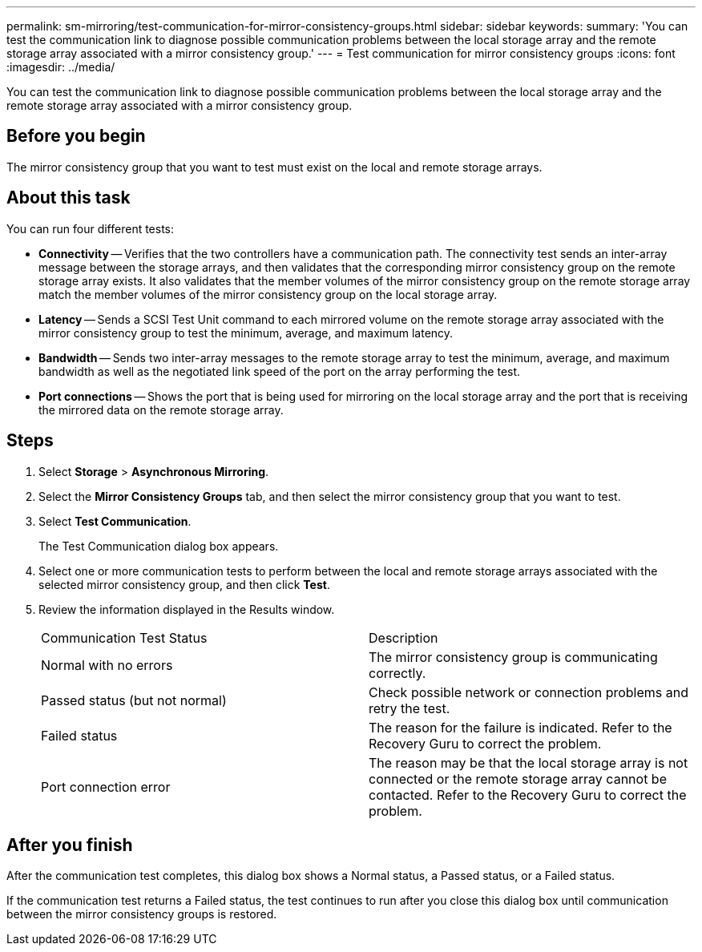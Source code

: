 ---
permalink: sm-mirroring/test-communication-for-mirror-consistency-groups.html
sidebar: sidebar
keywords: 
summary: 'You can test the communication link to diagnose possible communication problems between the local storage array and the remote storage array associated with a mirror consistency group.'
---
= Test communication for mirror consistency groups
:icons: font
:imagesdir: ../media/

[.lead]
You can test the communication link to diagnose possible communication problems between the local storage array and the remote storage array associated with a mirror consistency group.

== Before you begin

The mirror consistency group that you want to test must exist on the local and remote storage arrays.

== About this task

You can run four different tests:

* *Connectivity* -- Verifies that the two controllers have a communication path. The connectivity test sends an inter-array message between the storage arrays, and then validates that the corresponding mirror consistency group on the remote storage array exists. It also validates that the member volumes of the mirror consistency group on the remote storage array match the member volumes of the mirror consistency group on the local storage array.
* *Latency* -- Sends a SCSI Test Unit command to each mirrored volume on the remote storage array associated with the mirror consistency group to test the minimum, average, and maximum latency.
* *Bandwidth* -- Sends two inter-array messages to the remote storage array to test the minimum, average, and maximum bandwidth as well as the negotiated link speed of the port on the array performing the test.
* *Port connections* -- Shows the port that is being used for mirroring on the local storage array and the port that is receiving the mirrored data on the remote storage array.

== Steps

. Select *Storage* > *Asynchronous Mirroring*.
. Select the *Mirror Consistency Groups* tab, and then select the mirror consistency group that you want to test.
. Select *Test Communication*.
+
The Test Communication dialog box appears.

. Select one or more communication tests to perform between the local and remote storage arrays associated with the selected mirror consistency group, and then click *Test*.
. Review the information displayed in the Results window.
+
|===
| Communication Test Status| Description
a|
Normal with no errors
a|
The mirror consistency group is communicating correctly.
a|
Passed status (but not normal)
a|
Check possible network or connection problems and retry the test.
a|
Failed status
a|
The reason for the failure is indicated. Refer to the Recovery Guru to correct the problem.
a|
Port connection error
a|
The reason may be that the local storage array is not connected or the remote storage array cannot be contacted. Refer to the Recovery Guru to correct the problem.
|===

== After you finish

After the communication test completes, this dialog box shows a Normal status, a Passed status, or a Failed status.

If the communication test returns a Failed status, the test continues to run after you close this dialog box until communication between the mirror consistency groups is restored.
